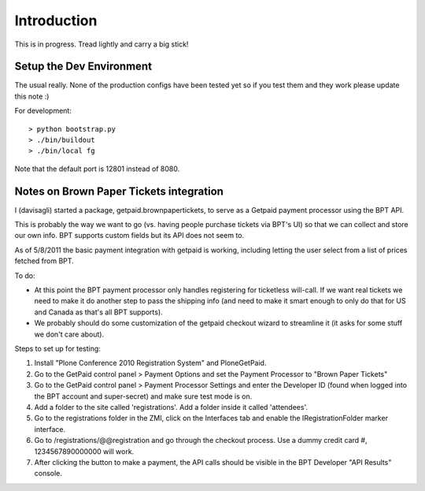 Introduction
============
This is in progress. Tread lightly and carry a big stick!

Setup the Dev Environment
-------------------------
The usual really. None of the production configs have been 
tested yet so if you test them and they work please update 
this note :)

For development::

 > python bootstrap.py
 > ./bin/buildout
 > ./bin/local fg
 
Note that the default port is 12801 instead of 8080. 


Notes on Brown Paper Tickets integration
----------------------------------------

I (davisagli) started a package, getpaid.brownpapertickets, to serve as a Getpaid
payment processor using the BPT API.

This is probably the way we want to go (vs. having people purchase tickets via
BPT's UI) so that we can collect and store our own info. BPT supports custom
fields but its API does not seem to.

As of 5/8/2011 the basic payment integration with getpaid is working, including
letting the user select from a list of prices fetched from BPT.

To do:

* At this point the BPT payment processor only handles registering for ticketless
  will-call. If we want real tickets we need to make it do another step to pass
  the shipping info (and need to make it smart enough to only do that for US
  and Canada as that's all BPT supports).

* We probably should do some customization of the getpaid checkout wizard to
  streamline it (it asks for some stuff we don't care about).

Steps to set up for testing:

1. Install "Plone Conference 2010 Registration System" and PloneGetPaid.
2. Go to the GetPaid control panel > Payment Options and set the Payment Processor
   to "Brown Paper Tickets"
3. Go to the GetPaid control panel > Payment Processor Settings and enter the
   Developer ID (found when logged into the BPT account and super-secret) and
   make sure test mode is on.
4. Add a folder to the site called 'registrations'. Add a folder inside it called
   'attendees'.
5. Go to the registrations folder in the ZMI, click on the Interfaces tab and
   enable the IRegistrationFolder marker interface.
6. Go to /registrations/@@registration and go through the checkout process.
   Use a dummy credit card #, 1234567890000000 will work.
7. After clicking the button to make a payment, the API calls should be visible in
   the BPT Developer "API Results" console.
